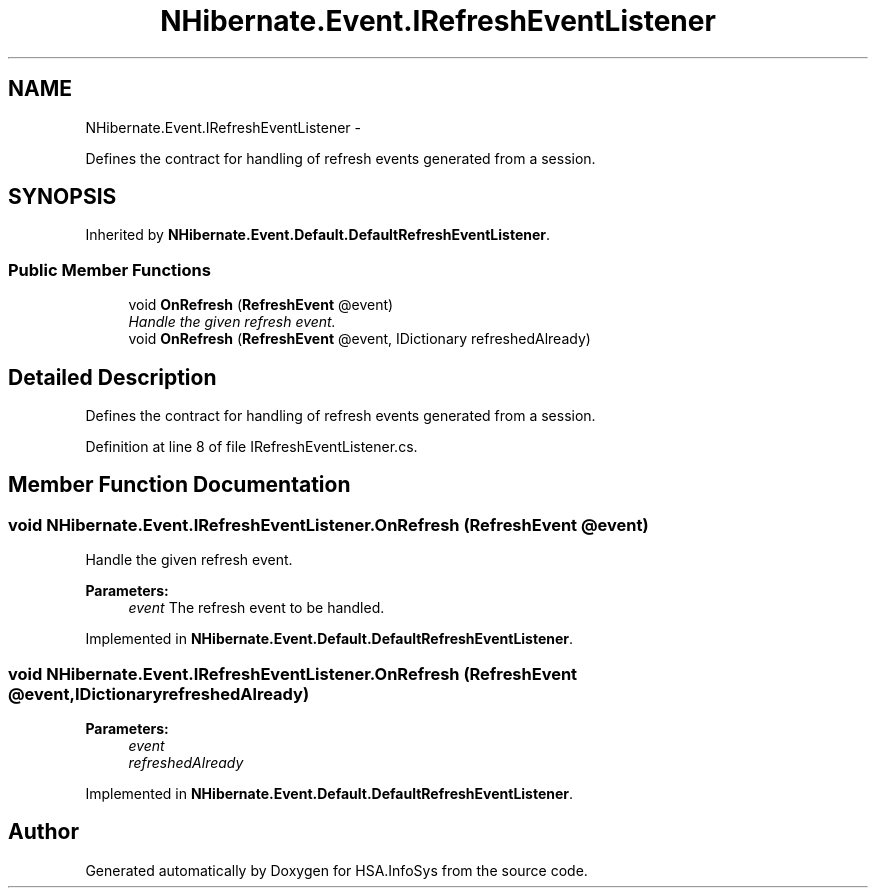 .TH "NHibernate.Event.IRefreshEventListener" 3 "Fri Jul 5 2013" "Version 1.0" "HSA.InfoSys" \" -*- nroff -*-
.ad l
.nh
.SH NAME
NHibernate.Event.IRefreshEventListener \- 
.PP
Defines the contract for handling of refresh events generated from a session\&.  

.SH SYNOPSIS
.br
.PP
.PP
Inherited by \fBNHibernate\&.Event\&.Default\&.DefaultRefreshEventListener\fP\&.
.SS "Public Member Functions"

.in +1c
.ti -1c
.RI "void \fBOnRefresh\fP (\fBRefreshEvent\fP @event)"
.br
.RI "\fIHandle the given refresh event\&. \fP"
.ti -1c
.RI "void \fBOnRefresh\fP (\fBRefreshEvent\fP @event, IDictionary refreshedAlready)"
.br
.in -1c
.SH "Detailed Description"
.PP 
Defines the contract for handling of refresh events generated from a session\&. 


.PP
Definition at line 8 of file IRefreshEventListener\&.cs\&.
.SH "Member Function Documentation"
.PP 
.SS "void NHibernate\&.Event\&.IRefreshEventListener\&.OnRefresh (\fBRefreshEvent\fP @event)"

.PP
Handle the given refresh event\&. 
.PP
\fBParameters:\fP
.RS 4
\fIevent\fP The refresh event to be handled\&.
.RE
.PP

.PP
Implemented in \fBNHibernate\&.Event\&.Default\&.DefaultRefreshEventListener\fP\&.
.SS "void NHibernate\&.Event\&.IRefreshEventListener\&.OnRefresh (\fBRefreshEvent\fP @event, IDictionaryrefreshedAlready)"

.PP

.PP
\fBParameters:\fP
.RS 4
\fIevent\fP 
.br
\fIrefreshedAlready\fP 
.RE
.PP

.PP
Implemented in \fBNHibernate\&.Event\&.Default\&.DefaultRefreshEventListener\fP\&.

.SH "Author"
.PP 
Generated automatically by Doxygen for HSA\&.InfoSys from the source code\&.
